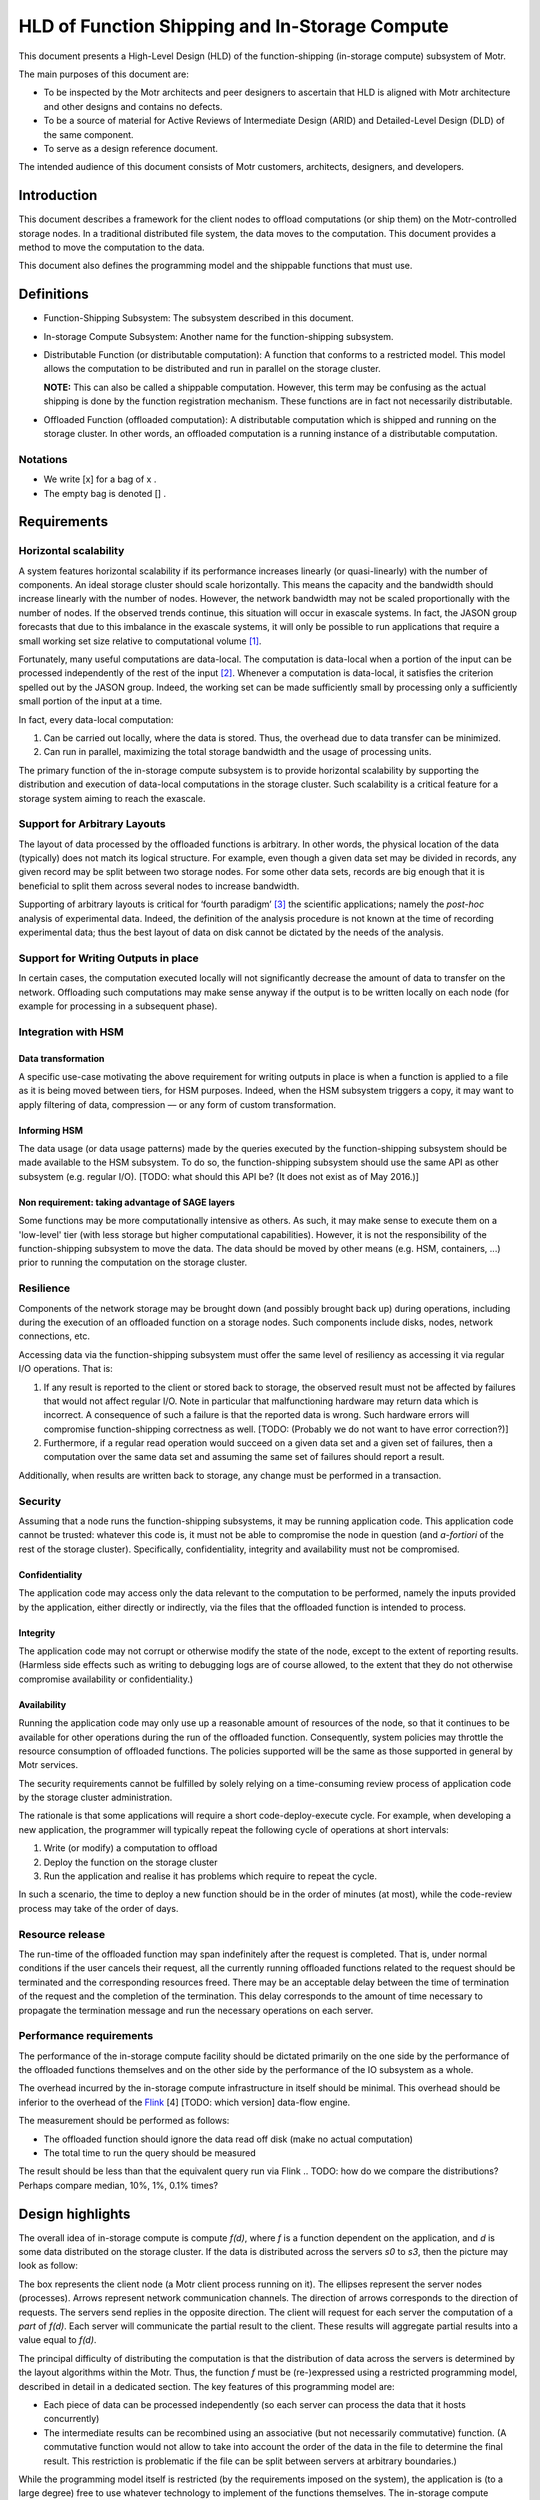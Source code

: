 ===============================================
HLD of Function Shipping and In-Storage Compute
===============================================

This document presents a High-Level Design (HLD) of the function-shipping (in-storage compute) subsystem of Motr.

The main purposes of this document are: 

- To be inspected by the Motr architects and peer designers to ascertain that HLD is aligned with Motr architecture and other designs and contains no defects.

- To be a source of material for Active Reviews of Intermediate Design (ARID) and Detailed-Level Design (DLD) of the same component.
  
- To serve as a design reference document.

The intended audience of this document consists of Motr customers, architects, designers, and developers.


Introduction
============

This document describes a framework for the client nodes to offload computations (or ship them) on the Motr-controlled storage nodes. In a traditional distributed file system, the data moves to the computation. This document provides a method to move the computation to the data. 

This document also defines the programming model and the shippable functions that must use.

Definitions
===========

-  Function-Shipping Subsystem: The subsystem described in this document.

-  In-storage Compute Subsystem: Another name for the function-shipping subsystem.

-  Distributable Function (or distributable computation): A function that conforms to a restricted model. This model allows the computation to be distributed and run in parallel on the storage cluster. 

   **NOTE:** This can also be called a shippable computation. However, this term may be confusing as the actual shipping is done by the function registration mechanism. These functions are in fact not necessarily distributable.

-  Offloaded Function (offloaded computation): A distributable computation which is shipped and running on the storage cluster. In other words, an offloaded computation is a running instance of a distributable computation.

Notations
---------

-  We write [x] for a bag of x .

-  The empty bag is denoted [] .

Requirements
============

Horizontal scalability
----------------------

A system features horizontal scalability if its performance increases linearly (or quasi-linearly) with the number of components. An ideal storage cluster should scale horizontally. This means the capacity and the bandwidth should increase linearly with the number of nodes. However, the network bandwidth may not be scaled proportionally with the number of nodes. If the observed trends continue, this situation will occur in exascale systems. In fact, the JASON group forecasts that due to this imbalance in the exascale systems, it will only be possible to run applications that require a small working set size relative to computational volume [1]_.

Fortunately, many useful computations are data-local. The computation is data-local when a portion of the input can be processed independently of the rest of the input [2]_. Whenever a computation is data-local, it satisfies the criterion spelled out by the JASON group. Indeed, the working set can be made sufficiently small by processing only a sufficiently small portion of the input at a time.

In fact, every data-local computation:

1. Can be carried out locally, where the data is stored. Thus, the overhead due to data transfer can be minimized.

2. Can run in parallel, maximizing the total storage bandwidth and the usage of processing units.

The primary function of the in-storage compute subsystem is to provide horizontal scalability by supporting the distribution and execution of data-local computations in the storage cluster. Such scalability is a critical feature for a storage system aiming to reach the exascale.

Support for Arbitrary Layouts
-----------------------------

The layout of data processed by the offloaded functions is arbitrary. In other words, the physical location of the data (typically) does not match its logical structure. For example, even though a given data set may be divided in records, any given record may be split between two storage nodes. For some other data sets, records are big enough that it is beneficial to split them across several nodes to increase bandwidth.

Supporting of arbitrary layouts is critical for ‘fourth paradigm’ [3]_ the scientific applications; namely the *post-hoc* analysis of experimental data. Indeed, the definition of the analysis procedure is not known at the time of recording experimental data; thus the best layout of data on disk cannot be dictated by the needs of the analysis.

Support for Writing Outputs in place
------------------------------------

In certain cases, the computation executed locally will not significantly decrease the amount of data to transfer on the network. Offloading such computations may make sense anyway if the output is to be written locally on each node (for example for processing in a subsequent phase).

Integration with HSM
--------------------

Data transformation
~~~~~~~~~~~~~~~~~~~

A specific use-case motivating the above requirement for writing outputs in place is when a function is applied to a file as it is being moved between tiers, for HSM purposes. Indeed, when the HSM subsystem triggers a copy, it may want to apply filtering of data, compression –– or any form of custom transformation.

Informing HSM
~~~~~~~~~~~~~

The data usage (or data usage patterns) made by the queries executed by the function-shipping subsystem should be made available to the HSM subsystem. To do so, the function-shipping subsystem should use the same API as other subsystem (e.g. regular I/O). [TODO: what should this API be? (It does not exist as of May 2016.)]

Non requirement: taking advantage of SAGE layers
~~~~~~~~~~~~~~~~~~~~~~~~~~~~~~~~~~~~~~~~~~~~~~~~

Some functions may be more computationally intensive as others. As such, it may make sense to execute them on a 'low-level' tier (with less storage but higher computational capabilities). However, it is not the responsibility of the function-shipping subsystem to move the data. The data should be moved by other means (e.g. HSM, containers, ...) prior to running the computation on the storage cluster.

Resilience
----------

Components of the network storage may be brought down (and possibly brought back up) during operations, including during the execution of an offloaded function on a storage nodes. Such components include disks, nodes, network connections, etc. 

Accessing data via the function-shipping subsystem must offer the same level of resiliency as accessing it via regular I/O operations. That is:

1. If any result is reported to the client or stored back to storage, the observed result must not be affected by failures that would not affect regular I/O. Note in particular that malfunctioning hardware may return data which is incorrect. A consequence of such a failure is that the reported data is wrong. Such hardware errors will compromise function-shipping correctness as well. [TODO: (Probably we do not want to have error correction?)]

2. Furthermore, if a regular read operation would succeed on a given data set and a given set of failures, then a computation over the same data set and assuming the same set of failures should report a result.

Additionally, when results are written back to storage, any change must be performed in a transaction.

Security
--------

Assuming that a node runs the function-shipping subsystems, it may be running application code. This application code cannot be trusted:
whatever this code is, it must not be able to compromise the node in question (and *a-fortiori* of the rest of the storage cluster). Specifically, confidentiality, integrity and availability must not be compromised.

Confidentiality
~~~~~~~~~~~~~~~

The application code may access only the data relevant to the computation to be performed, namely the inputs provided by the application, either directly or indirectly, via the files that the offloaded function is intended to process.

Integrity
~~~~~~~~~

The application code may not corrupt or otherwise modify the state of the node, except to the extent of reporting results. (Harmless side effects such as writing to debugging logs are of course allowed, to the extent that they do not otherwise compromise availability or confidentiality.)

Availability
~~~~~~~~~~~~

Running the application code may only use up a reasonable amount of resources of the node, so that it continues to be available for other operations during the run of the offloaded function. Consequently, system policies may throttle the resource consumption of offloaded functions. The policies supported will be the same as those supported in general by Motr services.

The security requirements cannot be fulfilled by solely relying on a time-consuming review process of application code by the storage cluster administration.

The rationale is that some applications will require a short code-deploy-execute cycle. For example, when developing a new application, the programmer will typically repeat the following cycle of operations at short intervals:

1. Write (or modify) a computation to offload

2. Deploy the function on the storage cluster

3. Run the application and realise it has problems which require to repeat the cycle.

In such a scenario, the time to deploy a new function should be in the order of minutes (at most), while the code-review process may take of the order of days.

Resource release
----------------

The run-time of the offloaded function may span indefinitely after the request is completed. That is, under normal conditions if the user cancels their request, all the currently running offloaded functions related to the request should be terminated and the corresponding resources freed. There may be an acceptable delay between the time of termination of the request and the completion of the termination. This delay corresponds to the amount of time necessary to propagate the termination message and run the necessary operations on each server.

.. [TODO: what should be a reasonable (distribution) bound for this time?]. (This feature is particularly useful when a user mistakenly offloaded an extremely resource-hungry computation.)

Performance requirements 
------------------------

The performance of the in-storage compute facility should be dictated primarily on the one side by the performance of the offloaded functions themselves and on the other side by the performance of the IO subsystem as a whole.

The overhead incurred by the in-storage compute infrastructure in itself should be minimal. This overhead should be inferior to the overhead of the `Flink <https://flink.apache.org>`__ [4] [TODO: which version] data-flow engine.

The measurement should be performed as follows:

-  The offloaded function should ignore the data read off disk (make no actual computation)

-  The total time to run the query should be measured 

.. TODO: how many samples

The result should be less than that the equivalent query run via Flink 
.. TODO: how do we compare the distributions? Perhaps compare median, 10%, 1%, 0.1% times?

.. TODO: the comparison with Flink may turn out to be difficult to implement as we may risk comparing apples to oranges. Not sure how to do better though.

.. TODO: when we have a benchmark protocol, this should be moved there.

Design highlights
=================

The overall idea of in-storage compute is compute *f(d)*, where *f* is a function dependent on the application, and *d* is some data distributed on the storage cluster. If the data is distributed across the servers *s0* to *s3*, then the picture may look as follow:

.. image:: Images/FunctionShipping01.png
   :width: 3.32292in
   :height: 2.61458in

The box represents the client node (a Motr client process running on it). The ellipses represent the server nodes (processes). Arrows represent network communication channels. The direction of arrows corresponds to the direction of requests. The servers send replies in the opposite direction. The client will request for each server the computation of a *part* of *f(d)*. Each server will communicate the partial result to the client. These results will aggregate partial results into a value equal to *f(d)*.

The principal difficulty of distributing the computation is that the distribution of data across the servers is determined by the layout algorithms within the Motr. Thus, the function *f* must be (re-)expressed using a restricted programming model, described in detail in a dedicated section. The key features of this programming model are:

- Each piece of data can be processed independently (so each server can process the data that it hosts concurrently)
- The intermediate results can be recombined using an associative (but not necessarily commutative) function. (A commutative function would not allow to take into account the order of the data in the file to determine the final result. This restriction is problematic if the file can be split between servers at arbitrary boundaries.)

While the programming model itself is restricted (by the requirements imposed on the system), the application is (to a large degree) free to use whatever technology to implement of the functions themselves. The in-storage compute subsystem require the application to provide plugins supporting a low-level interface. However, this interface is simple enough to allow an implementation using whatever language is most convenient (Python, C++, R, etc.). It is even possible to delegate the execution to a sandboxed environment, such as a virtual machine.

Functional Specification
========================

Overview
--------

-  The application programmers will describe a computation using the notion of 'distributable computation', described below. To do so, programmers are directed to the user-manual. 

.. TODO: reference it (when it's written)

-  Motr will provide a service allowing to distribute, run and report the results of applying such a distributed computation to a given file.

Modes of operation
------------------

Any distributable computation may operate in either of the two following modes:

- Read only: The system applies the computation to an object and returns the results to a client.

- Read/write: The system applies the computation to an object and writes the result back on the file-system.

Distributable computation
-------------------------

In this section we rigorously characterise the interface that a distributable computation must respect, using mathematical notation.
We will impose constraints on what an application may supply as a distributable function. In return, we specify the result that the function-shipping subsystem will provide when it runs such a function.

In the rest of the section we abstract over the inputs and outputs of the function. If *s* is a distributable computation which maps a sequence of *i* to a bag of *o*, we write *s : i ⇒ o* .

Examples:

-  Typically *i = MotrBlock* where *MotrBlock* is a Motr block of data.

-  When doing a search, the type *o* will be an occurrence of the data being searched (and/or the location thereof).

   **Note:** if the client wishes to impose a logical order over outputs, it may do so by letting *o* be a pair of an item and an index.

-  When the output data to be written in place (see “Modes of operations” above), *o* will be a pair of a Motr block and a logical address where the block will be written (typically, this address may be a file identifier and a block-index within that file). In this situation the output blocks should not be overlapping.

Components
~~~~~~~~~~

A distributable computation *s : i ⇒ o* is a tuple *(M,u,∘,e,d)* where:

-  *M* is a set whose elements represent intermediate results

-  *u : (Index × i) → M* is a function computing an intermediate result on a block. An *Index* is the index of the data inside the object.

-  *(∘) : (M × M) → M* is a function combining two intermediate results

-  *e : M* is the intermediate result for the empty input

-  *l : M → (M × [o])* is a function which tries to extract a part of the result from an intermediate result. (If no result can be extracted the returned bag is empty.)

-  *ω : M → [o]* is a function extracting the results from an intermediate result corresponding to the whole input. (This intermediate result will not be further combined.)

   **Note:** intermediate results (*M*) may have a richer structure than the final Output. This flexibility is critical when implementing certain distributed functions.

Laws
~~~~

Additionally, the above values must satisfy the following laws:

-  *(∘)* is associative and *e* is its unit. In other words, the tuple *(M,∘,e)* is a monoid.

-  *l(e) = (e,[])* . There is no output to extract from the empty intermediate result.

-  If *(x',x\ o) = l(x)*, then *x' = x* iff *x\ o* is empty. That is, the extraction function is the identity on M if, no result can be extracted.

-  The *l* function extracts as much as possible. That is: if *(x',x\ o) = l(x)* then *l(x') = (x',[])* .

-  Local extraction is monotonous with respect to combination. That is:

   -  let

      *(x',x\ o) = l(x) ;*

      *(y',y\ o) = l(y) ;*

      *(z'',z\ o') = l (x' ∘ y') ;*

      *(z',z\ o) = l (x ∘ y) :*

   -  then *z'' = z'* and *z\ o = x\ o + z\ o' + y\ o*

-  Final extraction is monotonous: if *(x',x\ o) = l(x)* then *ω(x') + x\ o = ω(x)*

Output
~~~~~~

Given a sequence of input parts *b\ 0* to *b\ n-1*, the system will compute *ω(r\ n)* where

-  *r\ 0 = e*

-  *r\ i+1 = r\ i ∘ u(i,b\ i)*

The monoid structure ensures that the data can be computed locally and combined in a way that follows the structure of the storage cluster, rather than using a strict left-to-right order. The extraction laws ensure that extraction of partial results can be performed locally (on any partial result) instead of when the final intermediate result is aggregated.

-  In the ‘read only’ mode of operation, the bag *ω(r\ n)* is sent to the client.

-  In the ‘read/write’ mode of operation, the bag *ω(r\ n)* is not sent to the client. Instead, each of the elements of the bag (which in this case must take the form (blockData,(fid,blockIndex)) will be written on the filesystem.

TODO Hints
~~~~~~~~~~

Additionally, a distributable computation should be able to provide hints such as:

-  How expensive computations are (memory and CPU) in flop/byte.

-  How much memory is used to compute data in byte of working memory for each byte of input.

-  In fact, the above two hints should be functions of the form *h(x) = k\ 1 x + k\ 2*\ log\ *(x) + k\ 3.* The rationale is that if the consumption is higher that linear then the function is not data-local.

Discussion: why use bags as output?
~~~~~~~~~~~~~~~~~~~~~~~~~~~~~~~~~~~

One may wonder why the algebraic definition of the distributable computation does not support ordered outputs, while it would be only a relatively modest complication.

The use cases for having several outputs are sending early results to the client or writing output locally.

In the case of sending early results to the client, the client wants to process the results as early as possible, regardless of where the results correspond to in the input.

If one wishes to maintain an order of results, in most cases it is easy to just pair the ‘actual’ results with the corresponding index in the input. For example, when performing a search, one will report the position of the occurrences.

When writing outputs locally, the pairing technique is used too (see the logical specification).

Turning applications into distributable computations
~~~~~~~~~~~~~~~~~~~~~~~~~~~~~~~~~~~~~~~~~~~~~~~~~~~~

The above definition is a precise specification of the interface that distributable computations must follow. It is not a pedagogical document explaining how to write applications using the model of a distributable computation. For this purpose, readers are referred to the function-shipping user manual. [TODO]

Registered computation
----------------------

-  Motr will be extended with a service to register arbitrary computations, on any given node set. 

.. TODO: is a node-set a notion that already exists? Containers? What if the node set does not contain the data?] A registered computation will be addressable by an id, allocated by the registration mechanism itself. [TODO: Function-shipping can only work if the function is registered on all nodes; or at least all nodes of a given container.

-  The registration request will come with a certificate that the function to register respects the safety requirements specified in the above section. This certificate is cryptographic. This certificate will be issued by the cluster administration authority. The programmatic interface that the function must comply to is defined in the next subsection. 

.. TODO: do we care about revocation of certificates?

-  Once registration is completed, the registration ID will identify the function uniquely. The identifier will be valid for the remainder of the lifetime of the system. The registration mechanism will guarantee that a given ID will identify the registered function uniquely.

-  A registered function may be un-registered, by identifier. Once the release request has been issued, current and future requests to execute the given function may fail. Should such failure occur, security will not be more compromised than if the function would not have been unregistered.

C-level shippable computation
-----------------------------

The main difference between the mathematical definition of distributable computation given above and its implementation is that a concrete distributable computation must take an environment as parameter. This parameterisation is critical because most concrete distributable computations will depend on an environment that changes from run to run.

The environment can be used for many purposes, because it is up to each individual distributable computation to interpret the environment.

For example, consider a function performing the multiplication of a given vector with a matrix, when the matrix is stored on the cluster and the vector varies between queries. In this situation, one does not want to register a new function every time one uses a new vector. The environment can then contain the vector in question, and thus be used to transmit a new vector for each query.

Another example is when the distributable computation is actually realised by interpretation of another language. For example, LLVM bytecode or special-purpose bytecode. In this case the environment can be a library encoded in the chosen bytecode (a set of entry points and an embedded bytecode-level environment).

A final example is that the environment may be an identifier for a function running itself in a protected context (For example, a VirtualBox virtual machine or Chrome Native Client). The registered computation will then just be a shim forwarding data back and forth between Motr and the sandbox.

.. TODO: how to do the dynamic linking? What is the format? dlopen?

The binary interface for the distributable computation is the ABI of the distributable_t type below.

.. TODO: platform?]

typedef u8\* env_t;

typedef u8\* m_t; // intermediate (buffer) type

typedef u8\* i_t; // input (buffer) type

typedef u8\* o_t; // output (buffer) type

struct distributable {

m_t (*unit) (env_t,index_t, i_t);

m_t (*combine) (env_t,m_t,m_t);

m_t (*empty)(env_t);

m_t (*local_extract)(env_t,o_t);

void (*global_extract)(env_t,o_t);

}

//typedef struct distributable\* distributable_t (env_t*);

typedef struct distributable distributable_t;

Here we use a naming convention fitting that of C. The correspondence between C-level functions and mathematical model is the following.

============== ========
**C**          **Math**
unit           u
combine        ∘
empty          e
local_extract  l
global_extract ω
============== ========

.. TODO: this should probably be moved to another document (DLD? Function shipping manual?) --- yet I leave it here until that document is created.

.. TODO: Should the function make_distributable be allowed access to Motr functions ? If so the interface should be defined. We need at least:

-  Allocation of memory

-  De-allocation

**Note:** The user may not rely on any of the number of times that the above functions being run any given number of times, or on any given location. Indeed, if a fault happens, functions need to be restarted, or the whole computation may be cancelled. Therefore, it is advised not to run harmful side effects from these functions. Harmful side effects include committing object data to the disk. Non-harmful effects include logging.

Form of the offloading request
------------------------------

Every offloading request made to the storage cluster (as a whole) should contain:

-  The mode of operation (read only or read/write)

-  An identifier to the C-level distributable computation to execute

-  And environment suitable for the above function

-  The identifier of the object to apply the function on

-  The range (within the object) to consider, as a pair of a starting block index and an ending block index.

-  A transaction from within the request should be executed

Operational Behaviour
---------------------

The outline of the operational behaviour of the cluster should be as follows, and it is detailed in the logical specification section of this document.

-  The client (on the compute cluster) makes and offloading request to the Motr library.

-  The Motr library issues one or several requests to the storage nodes containing the relevant data.

-  The storage nodes evaluate the relevant parts of the requests. If an error occurs, it should be recovered.

-  Each node writes the result locally and/or reply to the client depending on the mode of the request.

Logical Specification
=====================

.. TODO: registration of functions


Computation of Results: Overview
--------------------------------

This section describes (from a high-level view) how to run a distributed computation on the storage cluster. We assume a distributable computation (M,u,∘,e,d) , and an object composed of blocks b\ :sub:`0` to b\ :sub:`n-1` , distributed on the storage cluster.

We first assume that no error happens (error recovery is described below) and a single client communicates directly with the servers.

The client requests the layout information via the metadata service. This turns the logical range in the original object into a sequence of ranges into component objects and the addresses of servers where these component objects are located.

-  It sends a partial offloading request to each of the servers hosting the data blocks. The partial offloading request consists of a the ranges of data to perform the computation over and a computation.

   -  Each range consists of a physical range of data on disk and plus an index in the original file.

   -  The computation consists of a registered function identifier and an environment.

-  To compute a result, *u* is run locally (on servers) for each input block. These computations can be run concurrently.

-  Intermediate (consecutive) results can be combined (using (∘)) as they become available. The combinations can be run either on the servers or on the client. These computations can also be run concurrently.

.. TODO: in case of long-lived queries intermediate liveness proofs should be sent.

   **Note:** Associativity and the laws of *l* ensure that the blocks can be treated independently, and that several combinations can be run concurrently, with no influence on the final result.

-  Finally, results can be extracted. Results can be extracted either on the client using ω or on servers using *l*. Local extraction is preferred, as it makes intermediate results available early.

.. TODO: diagram, see outbox/search-two-disks.pdf

Writing Back In-Place
---------------------

.. TODO: how do we arrange for a copy to be done 'all within Motr'? This task may be similar to what happens when HSM performs the copy of a file.

In the read/write mode of operation, the final output of the shippable computation is a bag of pairs of an address and a block of data. The address is a pair of a FID and the index of the block inside the object designated by the FID.

The output blocks should be extracted using the *l* function before reporting any intermediate results. This minimizes the amount of data transfer. Thus obtained blocks are then written locally on the node which extracted the output. 

.. TODO: Designate nodes to reconstruct the parity blocks. Can we reuse an existing Motr component for this?

Distribution of Aggregation
---------------------------

In fact, the servers should not necessarily send the intermediate results back immediately to the client, but to another server instead. This ensures that the client does not need to handle too much data (see the analysis below). Indeed, the computation of aggregates may use too much computational, storage, or networking resources for a single node, and therefore may need to be distributed as well.

In this case, the shape of the aggregation network is a tree. The aggregation tree is computed as follows.

.. TODO: Do we have an underlying topology to map to in Motr configuration?

We assume a tree t\ :sub:`0` of corresponding to the network topology of the storage cluster. (Leaves are storage nodes and nodes are switches). Consider n\ :sub:`i` all the nodes containing data (including parity data) for the query. Let t\ :sub:`1` be the tree of the unions of the paths from the root of t\ :sub:`0` to each n\ :sub:`i`.

For each non leaf node n in t\ :sub:`1`, we compute:

-  input n = sum {output n \| n ∈ children n}

-  assignedWorkers n = input n / threshold

-  output n = if assignedWorkers n > 0 then aggregateLeftOverEstimate else input n

Workers assigned from a node n should be taken from a pool of nodes attached to n. These nodes should have sufficient computation capability. 

.. NOTE: In the case of SAGE, I understand that the tier 0 nodes are attached to the 'main' switch, and they should be the workers in question.

The requests is sent to (the children of) the root only. The request includes the aggregation sub-tree rooted at the receiving server.

.. TODO: not precise 
 
Each node forwards the request to its children.

TODO Function registration mechanism
------------------------------------

Proposal:

-  Store the bulk of the computation (signed code and static data) as a regular Motr object.

-  Register the FID of the object (plus relevant meta-data), as well as an epoch referring to a specific version of the object. The registration should probably be done with the configuration server so that all nodes have a consistent view of the registered functions.

-  To make sure that all nodes have quick access to a version of the code, we should probably use a caching mechanism. Perhaps this is already supported within Motr?

Error Recovery
--------------

-  A key concept is that the servers should provide proofs of liveness. i.e., whenever a server is running a computation it should periodically inform a supervising authority that it is alive.

-  If the computation tree is flat, it is the client which is the supervising authority for all servers. 

.. TODO: If the output is supposed to be written back in place, what is the authority?

-  If the computation is organised as a tree; it is the parent which is the supervising authority.

.. TODO: How do we detect that a node is dead? How many retries should be attempted?

-  Whenever a server is suspected dead, its supervising authority needs to take in charge all the tasks of the dead node. This includes running the computation on the data stored on the dead node. To do this one must fetch the parity group data; reconstruct the missing data and rerun the job of the dead server.

-  If the computation is organised as a tree, a dead node itself may be supervising nodes. Consider the situation when the following graph is a subgraph of the supervision graph.

.. image:: Images/FunctionShipping02.png
   :alt: re-build.png
   :width: 3.32292in
   :height: 2.61458in

In the above situation the supervisor needs to do all the work done by dead_node. This includes taking in charge the role of supervisor that dead_node had over node1, node2 and node3. In turn, this means that supervisor must request node1 to node2 to perform their computation (possibly a second time) and report the corresponding intermediate results to supervisor.

Read-only
~~~~~~~~~

There is a client and they are responsible for handling errors. The same mechanism as for file read should be used.

Copy
~~~~

This may be similar to what happens with a file copy done in the HSM. 

.. Q: Is there a strategy for HSM written already?

Abort
-----

-  Clients may send an abort request for each query that they spawn.

-  Servers will respond to the query by forwarding the abort request to the nodes they supervise then they will release all the resources associated with the query.

Conformance
-----------

Horizontal Scalability and Support for Arbitrary Layouts
~~~~~~~~~~~~~~~~~~~~~~~~~~~~~~~~~~~~~~~~~~~~~~~~~~~~~~~~

-  The requirement that computation must be executed locally and in arbitrarily split chunks imposes restrictions on the form of computations which can be run on the storage cluster.

We specify these restrictions in the mathematical definition of a distributable computation. The notion of distributable computation effectively provides the necessary guarantees to support this requirement:

- We have to be able to run the computation at the location of the data. Together with the requirement that the structure of the data is arbitrary, this forces the processing of blocks of input data independently. Hence, the u function must process an independent block.

   The requirement that the data must be processed in parallel is given by the monoid (M,∘,e) .

   The requirement that the output can be extracted (in parallel) is given by the local extraction function and its laws.

Commutativity: Discussion
~~~~~~~~~~~~~~~~~~~~~~~~~

A major difference between the model of distributable function given above and that of many distributed computing frameworks such as Spark or Flink is that the combination function is not required to be commutative.

The problem with commutativity is that it prevents applications to depend on the order of the data blocks that it receives in input. Consequently, the input data must be pre-divided into meaningful records which are conveniently spread between nodes. This may be problematic for the SAGE applications. Namely, an object store is not always used like a data-base, where small records are neatly organized between nodes. This is especially probable in the context of post-hoc analysis of experimental data, as discussed above.

As an example, consider the search of a pattern in a large object, spanning several nodes. If the occurrence of the pattern spans several nodes, then a commutative approach cannot find it.

TODO Resilience
~~~~~~~~~~~~~~~

.. TODO See Error recovery section

-  Side-effects. Because computations have no harmful side-effects, they may be re-started at will by the system.

Security
~~~~~~~~

-  Requests will be authenticated using the existing Motr authentication mechanism.

-  The security requirement at odds with the requirement to run the application code. Indeed, checking the code for safety is undecidable for Turing-complete languages. To provide maximal flexibility (including maximal performance), we allow registering the code that comes with an appropriate cryptographic certificate. This ensures that no untrusted code can be run. Yet, code can be written, verified, and deployed posterior to the deployment of Motr itself.

-  As it is, the interface allows for registration of an interpreter. In particular, the language being interpreted may be guaranteed to be safe. Indeed, examples of language to be interpreted include:

   -  Special-purpose bytecodes which can only support safe operations

   -  Code to be run in a sandbox (protected using hardware means.)

-  The in-storage compute will be implemented as a Motr service. The Motr will guarantee that each service does not use too many resources.

.. TODO: The service should 'yield control' often enough.

Consistency
~~~~~~~~~~~

No feature specific to function-shipping is necessary to support consistency. In order to ensure the consistency of the data read throughout a function-shipping query, the user will rely on the Motr transaction facilities. The consistency will therefore be respected by ensuring that all function-shipping IO operations are properly performed within a Motr transaction.

.. TODO Integration with HSM

.. TODO Performance requirements

.. Should be measured.

.. TODO Resource release

.. Support for writing outputs in place

.. See relevant section above TODO

.. Dependencies


.. Security model


Refinement
----------

The refinement will be done as part of DLD.

The following changes to the design are made on the DLD level:

.. TODO

TODO Mapping to Motr concepts [for DLD?]
----------------------------------------

-  The in-storage compute subsystem will be implemented as a Motr service.

-  Requests and replies will be implemented as FOPs.

-  Consequently, the regular request handler from the Motr will be in charge of dispatching the requests to the appropriate FOM in the server code.

.. TODO: how will results be sent? It’s difficult to use RDMA because the replies will vary in size.

.. State

.. States, events, transitions


.. State invariants


.. Concurrency control


.. TODO Use-cases


.. Standard scenarios


.. TODO Read-only query


.. e.g. Filtering particles and integrating their velocities

.. TODO Filtering as HSM runs

.. Failures


.. Analysis


Scalability
-----------

Can get away with a single node managing the distribution of the in-storage computation, or if we need a hierarchical division of labour?

Parallelisation of error-recovery: analysis
~~~~~~~~~~~~~~~~~~~~~~~~~~~~~~~~~~~~~~~~~~~

We compute the query running time and the error-recovery work.

Assumption:

-  Size of output (*M* type) is negligible

Parameters:

-  *g* = Size of parity group

-  *η* = Node failure rate, for a single node

-  *s* = Size of file read

-  *n* = Nnumber of nodes

-  *b* = Bandwidth of a node (bounded by disk bandwidth, computing, etc.)

-  *B* = Maximum processing bandwidth for processing recovery data (bounded by network, computing, etc.)

Variables:

-  *d* = Amount of data read on a node

-  *f* = Number of failing nodes

-  *r* = Total amount of data to recover

-  *t0* = Time to read data from a node

-  *t1* = Time to recover errors on the client

-  *t* = Total query running time

-  *o* = Overhead due to error recovery

Assuming that the client tasks are not parallelised, we have the following equations:

-  *d = s/n* (Assuming that data is equally shared between nodes)

-  *t0 = s/bn*

-  *f = nηt0 = sη/b*

-  *r = gdf = g(s/n)(nηt0) = gηs t0 = gηs\ 2/bn*

(We must get the data on all the nodes of the parity group where the failure happened; also assuming that no two failures occur in the same parity group.)

-  *t1 = r/B = gηs\ 2/Bbn*

-  *o = t1/t0 - 1 = gηs/B*

Thus, the overhead work due to error recovery is gηs/B.

**Note:** This factor is independent of *b* or *n*. Thus, scaling up the aggregate storage cluster I/O bandwidth (*bn*) will make the total running time smaller, and will not change the overhead.

Example
^^^^^^^

Let's pick values for the parameters:

-  *s =* 10PB

-  *g =* 8

-  *η =* 1/year

-  *B = 10GB/*\ s

Then we compute:

-  *o* = 0.253510117

This means that if a single node is assigned the task of recovering errors, it will be about 25% of the time busy during the request. We can conclude that error recovery does not need to be parallelised for this example.

Number of failures
''''''''''''''''''

Let us compute the total number of failures (extending the above example).

Let us further assume that

-  *n* = 10000

-  *b* = 10GB/s

Then

*d* = 1 terabyte

*t0* = 1 terabyte/10GB/s = 1000 seconds

*f* = 1000 seconds \* (1/year) \* 10000 = 0.316887646

We conclude that in this example we will experience an error 31% of the time (and most of the time a single error will occur).

Request recovery time
~~~~~~~~~~~~~~~~~~~~~

In the computation of *f*, we count only the failures that happen during execution of the request. In reality this should be increased by the time to recover from a failure.

let *q* be the failure recovery time.

We amend the formula for f to account for failures occurring during the time interval of length *q* before the start of the query:

-  *f = nη(t0+q)*

-  *r = gdf = g(s/n)(nη(t0+q))*

-  *t1 = r/B = gηs (t0+q/n)/B*

-  *t = t0 + t1 = t0 + gηs (t0+q/n)/B = t0 (gηs/B) (1+qb/s)*

-  *o =gηs/B (1+qb/s)*


Example
^^^^^^^

-  let *b* = 10GB/s and *q* = 1 hour.

In this case *qb/s* = 0.0036. Thus we have not made a significant error.

Impact of error recovery on latency
~~~~~~~~~~~~~~~~~~~~~~~~~~~~~~~~~~~

If the error-recovering node is dedicated to the task, and if there is a single error or less, then the total time for the query is the maximum of t0 and the time to recover from the (possible) error from the moment it occurred. Mathematically, this is equal to the integral for *d* ranging from 0 to *t*\ 0 of: 

max *(t0, d + t1)*

which evaluates to

*t = t0 + t1\ 2/2t0*

so the overhead (in latency) is

*o' = (t - t0)/t0 = o\ 2/2*

Aggregation overhead
~~~~~~~~~~~~~~~~~~~~

We estimate the overhead due to aggregation queries

Assume:

-  c = contiguous block size

-  m = size of a aggregation structure

Then, the amount of aggregation structures transmitted during the query is:

*N = s/c*

And the bandwidth that aggregators will need to handle is at least:

*w = Nm/t0*

Example

(continued)

*c* = 1MB

*m* = 4KB

We have:

*N* = 10PB / 1MB = 10 000 000 000

*w* = 10PB / 1MB \* 4KB / 1000 seconds = 40GB/s

The value of *w* may be too high to process on a single node (and *m* is set to an optimistically low value). Thus this analysis justifies the distribution of the aggregation of results.

.. Other


.. Rationale


.. Deployment


.. Network


.. Persistent storage


.. Core


.. Footnotes


References
==========

.. [1] 
   Technical Challenges of Exascale Computing. The JASON Group. April 2013. JSR-12-310. https://fas.org/irp/agency/dod/jason/exascale.pdf

.. [2] 
   Or quasi-independently. That is, there is a bound on the amount of data that needs to be communicated between the processing units dedicated to any two given portions. (This bound does not increase when the total size of the input increases.)

.. [3] 
   The fourth paradigm. Data-Intensive Scientific Discovery. Edited by Tony Hey, Stewart Tansley, and Kristin Tolle. Microsoft Research, 2009.

.. [4] 
   The Flink Data Flow Engine. https://flink.apache.org/

